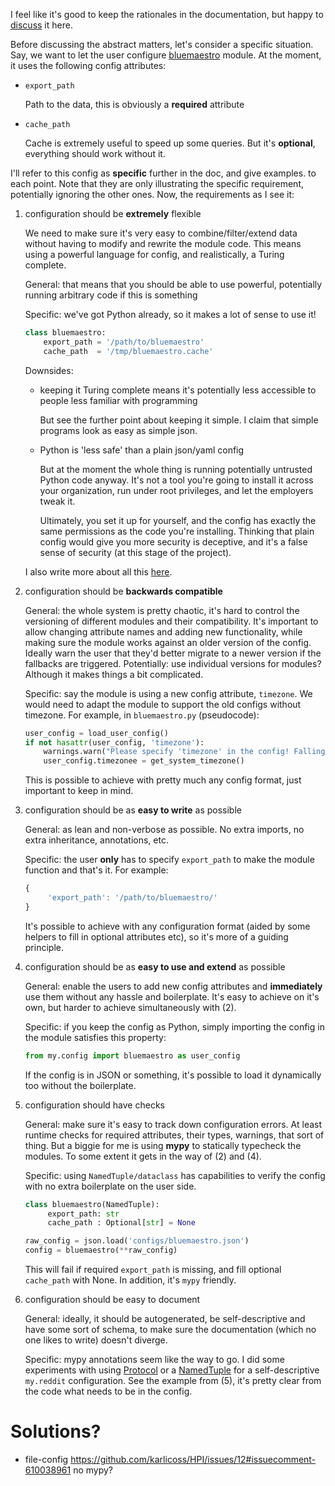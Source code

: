 I feel like it's good to keep the rationales in the documentation,
but happy to [[https://github.com/karlicoss/HPI/issues/46][discuss]] it here.

Before discussing the abstract matters, let's consider a specific situation.
Say, we want to let the user configure [[https://github.com/karlicoss/HPI/blob/master/my/bluemaestro/__init__.py][bluemaestro]] module.
At the moment, it uses the following config attributes:

- ~export_path~

  Path to the data, this is obviously a *required* attribute

- ~cache_path~

  Cache is extremely useful to speed up some queries. But it's *optional*, everything should work without it.



I'll refer to this config as *specific* further in the doc, and give examples. to each point. Note that they are only illustrating the specific requirement, potentially ignoring the other ones.
Now, the requirements as I see it:

1. configuration should be *extremely* flexible

   We need to make sure it's very easy to combine/filter/extend data without having to modify and rewrite the module code.
   This means using a powerful language for config, and realistically, a Turing complete.

   General: that means that you should be able to use powerful, potentially running arbitrary code if
   this is something

   Specific: we've got Python already, so it makes a lot of sense to use it!

   #+begin_src python
   class bluemaestro:
       export_path = '/path/to/bluemaestro'
       cache_path  = '/tmp/bluemaestro.cache'
   #+end_src

   Downsides:

   - keeping it Turing complete means it's potentially less accessible to people less familiar with programming

     But see the further point about keeping it simple. I claim that simple programs look as easy as simple json.

   - Python is 'less safe' than a plain json/yaml config

     But at the moment the whole thing is running potentially untrusted Python code anyway.
     It's not a tool you're going to install it across your organization, run under root privileges, and let the employers tweak it.

     Ultimately, you set it up for yourself, and the config has exactly the same permissions as the code you're installing.
     Thinking that plain config would give you more security is deceptive, and it's a false sense of security (at this stage of the project).

   # TODO  I don't mind having  json/toml/whatever, but only as an additional interface

   I also write more about all this [[https://beepb00p.xyz/configs-suck.html][here]].

2. configuration should be *backwards compatible*

   General: the whole system is pretty chaotic, it's hard to control the versioning of different modules and their compatibility.
   It's important to allow changing attribute names and adding new functionality, while making sure the module works against an older version of the config.
   Ideally warn the user that they'd better migrate to a newer version if the fallbacks are triggered.
   Potentially: use individual versions for modules? Although it makes things a bit complicated.

   Specific: say the module is using a new config attribute, ~timezone~.
   We would need to adapt the module to support the old configs without timezone. For example, in ~bluemaestro.py~ (pseudocode):

   #+begin_src python
   user_config = load_user_config()
   if not hasattr(user_config, 'timezone'):
       warnings.warn("Please specify 'timezone' in the config! Falling back to the system timezone.")
       user_config.timezonee = get_system_timezone()
   #+end_src

   This is possible to achieve with pretty much any config format, just important to keep in mind.

3. configuration should be as *easy to write* as possible

   General: as lean and non-verbose as possible. No extra imports, no extra inheritance, annotations, etc.

   Specific: the user *only* has to specify ~export_path~ to make the module function and that's it. For example:

   #+begin_src js
   {
        'export_path': '/path/to/bluemaestro/'
   }
   #+end_src

   It's possible to achieve with any configuration format (aided by some helpers to fill in optional attributes etc), so it's more of a guiding principle.

4. configuration should be as *easy to use and extend* as possible

   General: enable the users to add new config attributes and *immediately* use them without any hassle and boilerplate.
   It's easy to achieve on it's own, but harder to achieve simultaneously with (2).

   Specific: if you keep the config as Python, simply importing the config in the module satisfies this property:

   #+begin_src python
   from my.config import bluemaestro as user_config
   #+end_src

   If the config is in JSON or something, it's possible to load it dynamically too without the boilerplate.

5. configuration should have checks

   General: make sure it's easy to track down configuration errors. At least runtime checks for required attributes, their types, warnings, that sort of thing. But a biggie for me is using *mypy* to statically typecheck the modules.
   To some extent it gets in the way of (2) and (4).

   Specific: using ~NamedTuple/dataclass~ has capabilities to verify the config with no extra boilerplate on the user side.

   #+begin_src python
   class bluemaestro(NamedTuple):
        export_path: str
        cache_path : Optional[str] = None

   raw_config = json.load('configs/bluemaestro.json')
   config = bluemaestro(**raw_config)
   #+end_src

   This will fail if required =export_path= is missing, and fill optional =cache_path= with None. In addition, it's ~mypy~ friendly.

6. configuration should be easy to document

   General: ideally, it should be autogenerated, be self-descriptive and have some sort of schema, to make sure the documentation (which no one likes to write) doesn't diverge.

   Specific: mypy annotations seem like the way to go. I did some experiments with using [[https://github.com/karlicoss/HPI/pull/45/commits/90b9d1d9c15abe3944913add5eaa5785cc3bffbc][Protocol]] or a [[https://github.com/karlicoss/HPI/pull/45/commits/c877104b90c9d168eaec96e0e770e59048ce4465][NamedTuple]] for a self-descriptive ~my.reddit~ configuration.
   See the example from (5), it's pretty clear from the code what needs to be in the config.


* Solutions?

# different stages
# TODO keep it chaotic
# make it safer
# TODO add defensiveness

- file-config https://github.com/karlicoss/HPI/issues/12#issuecomment-610038961
  no mypy?



* Side modules :noexport:

Some of TODO rexport?

To some extent, this is an experiment. I'm not sure how much value is in .


One thing are TODO software? libraries that have fairly well defined APIs and you can reasonably version them.

Another thing is the modules for accessing data, where you'd hopefully have everything backwards compatible.
Maybe in the future

I'm just not sure, happy to hear people's opinions on this.


